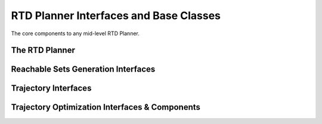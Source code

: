 RTD Planner Interfaces and Base Classes
=======================================

The core components to any mid-level RTD Planner.

The RTD Planner
---------------
.. mat:autoclass:: +rtd.+planner.RtdPlanner
   :show-inheritance:
   :members:
   :undoc-members:

Reachable Sets Generation Interfaces
------------------------------------
.. mat:automodule:: +rtd.+planner.+reachsets
   :show-inheritance:
   :members:
   :undoc-members:

Trajectory Interfaces
---------------------
.. mat:automodule:: +rtd.+planner.+trajectory
   :show-inheritance:
   :members:
   :undoc-members:

Trajectory Optimization Interfaces & Components
-----------------------------------------------
.. mat:automodule:: +rtd.+planner.+trajopt
   :show-inheritance:
   :members:
   :undoc-members:

